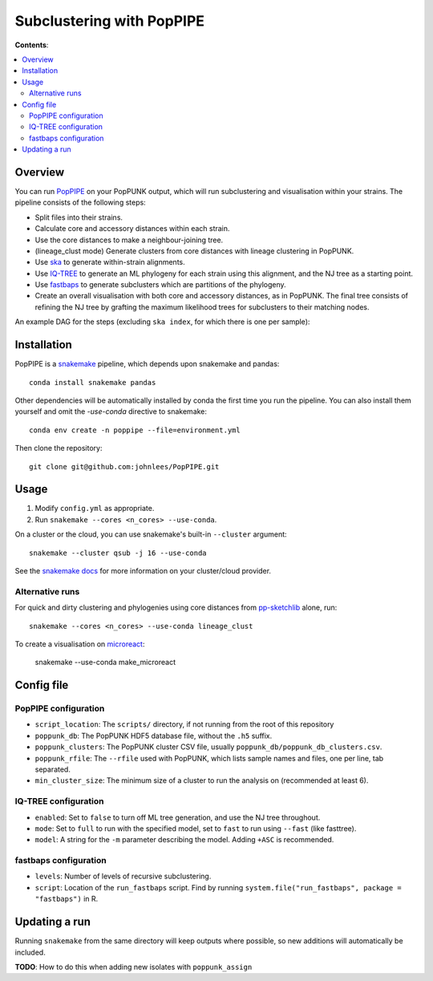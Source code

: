 Subclustering with PopPIPE
==========================

**Contents**:

.. contents::
   :local:

Overview
--------
You can run `PopPIPE <https://github.com/johnlees/PopPIPE>`__ on your PopPUNK output,
which will run subclustering and visualisation within your strains. The pipeline
consists of the following steps:

- Split files into their strains.
- Calculate core and accessory distances within each strain.
- Use the core distances to make a neighbour-joining tree.
- (lineage_clust mode) Generate clusters from core distances with lineage clustering in PopPUNK.
- Use `ska <https://github.com/simonrharris/SKA>`__ to generate within-strain alignments.
- Use `IQ-TREE <http://www.iqtree.org/>`__ to generate an ML phylogeny for each strain using this alignment,
  and the NJ tree as a starting point.
- Use `fastbaps <https://github.com/gtonkinhill/fastbaps>`__ to generate subclusters which are partitions of the phylogeny.
- Create an overall visualisation with both core and accessory distances, as in PopPUNK.
  The final tree consists of refining the NJ tree by grafting the maximum likelihood trees for subclusters to their matching nodes.

An example DAG for the steps (excluding ``ska index``, for which there is one per sample):

.. image:: images/poppipe_dag.png
   :alt:  Example DAG for a PopPIPE run
   :align: center

Installation
------------
PopPIPE is a `snakemake <https://snakemake.readthedocs.io/en/stable/>`__ pipeline, which depends
upon snakemake and pandas::

    conda install snakemake pandas

Other dependencies will be automatically installed by conda the first time
you run the pipeline. You can also install them yourself and omit the `-use-conda`
directive to snakemake::

    conda env create -n poppipe --file=environment.yml

Then clone the repository::

    git clone git@github.com:johnlees/PopPIPE.git

Usage
-----
1. Modify ``config.yml`` as appropriate.
2. Run ``snakemake --cores <n_cores> --use-conda``.

On a cluster or the cloud, you can use snakemake's built-in ``--cluster`` argument::

    snakemake --cluster qsub -j 16 --use-conda

See the `snakemake docs <https://snakemake.readthedocs.io/en/stable/executing/cluster-cloud.html)>`__
for more information on your cluster/cloud provider.

Alternative runs
^^^^^^^^^^^^^^^^
For quick and dirty clustering and phylogenies using core distances from
`pp-sketchlib <https://github.com/johnlees/pp-sketchlib>`__ alone, run::

    snakemake --cores <n_cores> --use-conda lineage_clust

To create a visualisation on `microreact <https://microreact.org/>`__:

    snakemake --use-conda make_microreact

Config file
-----------

PopPIPE configuration
^^^^^^^^^^^^^^^^^^^^^

- ``script_location``: The ``scripts/`` directory, if not running from the root of this repository
- ``poppunk_db``: The PopPUNK HDF5 database file, without the ``.h5`` suffix.
- ``poppunk_clusters``: The PopPUNK cluster CSV file, usually ``poppunk_db/poppunk_db_clusters.csv``.
- ``poppunk_rfile``: The ``--rfile`` used with PopPUNK, which lists sample names and files, one per line, tab separated.
- ``min_cluster_size``: The minimum size of a cluster to run the analysis on (recommended at least 6).

IQ-TREE configuration
^^^^^^^^^^^^^^^^^^^^^

- ``enabled``: Set to ``false`` to turn off ML tree generation, and use the NJ tree throughout.
- ``mode``: Set to ``full`` to run with the specified model, set to ``fast`` to run using ``--fast`` (like fasttree).
- ``model``: A string for the ``-m`` parameter describing the model. Adding ``+ASC`` is recommended.

fastbaps configuration
^^^^^^^^^^^^^^^^^^^^^^

* ``levels``: Number of levels of recursive subclustering.
* ``script``: Location of the ``run_fastbaps`` script. Find by running ``system.file("run_fastbaps", package = "fastbaps")`` in R.


Updating a run
-----------------
Running ``snakemake`` from the same directory will keep outputs where possible,
so new additions will automatically be included.

**TODO**: How to do this when adding new isolates with ``poppunk_assign``
